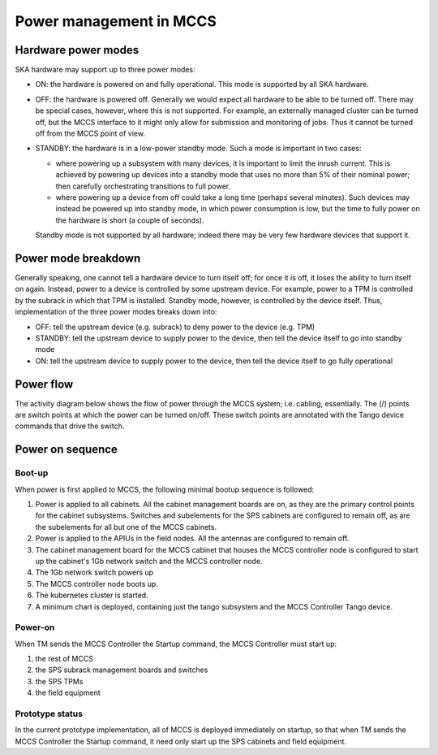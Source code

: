 ##########################
 Power management in MCCS
##########################

**********************
 Hardware power modes
**********************

SKA hardware may support up to three power modes:

-  ON: the hardware is powered on and fully operational. This mode is
   supported by all SKA hardware.

-  OFF: the hardware is powered off. Generally we would expect all
   hardware to be able to be turned off. There may be special cases,
   however, where this is not supported. For example, an externally
   managed cluster can be turned off, but the MCCS interface to it might
   only allow for submission and monitoring of jobs. Thus it cannot be
   turned off from the MCCS point of view.

-  STANDBY: the hardware is in a low-power standby mode. Such a mode is
   important in two cases:

   - where powering up a subsystem with many devices, it is important to
     limit the inrush current. This is achieved by powering up devices
     into a standby mode that uses no more than 5% of their nominal
     power; then carefully orchestrating transitions to full power.
   - where powering up a device from off could take a long time (perhaps
     several minutes). Such devices may instead be powered up into
     standby mode, in which power consumption is low, but the time to
     fully power on the hardware is short (a couple of seconds).

   Standby mode is not supported by all hardware; indeed there
   may be very few hardware devices that support it.

**********************
 Power mode breakdown
**********************

Generally speaking, one cannot tell a hardware device to turn itself
off; for once it is off, it loses the ability to turn itself on again.
Instead, power to a device is controlled by some upstream device. For
example, power to a TPM is controlled by the subrack in which that TPM
is installed. Standby mode, however, is controlled by the device itself.
Thus, implementation of the three power modes breaks down into:

- OFF: tell the upstream device (e.g. subrack) to deny power to the
  device (e.g. TPM)
- STANDBY: tell the upstream device to supply power to the device, then
  tell the device itself to go into standby mode
- ON: tell the upstream device to supply power to the device, then
  tell the device itself to go fully operational

************
 Power flow
************

The activity diagram below shows the flow of power through the MCCS
system; i.e. cabling, essentially. The (/) points are switch points at
which the power can be turned on/off. These switch points are annotated
with the Tango device commands that drive the switch.

.. uml:: power_flow.uml

*******************
 Power on sequence
*******************

Boot-up
=======

When power is first applied to MCCS, the following minimal bootup
sequence is followed:

#. Power is applied to all cabinets. All the cabinet management boards are on, 
   as they are the primary control points for the cabinet subsystems. Switches and
   subelements for the SPS cabinets are configured to remain off, as are the 
   subelements for all but one of the MCCS cabinets. 

#. Power is applied to the APIUs in the field nodes. All the antennas are configured 
   to remain off.

#. The cabinet management board for the MCCS cabinet that houses the
   MCCS controller node is configured to start up the cabinet's 1Gb
   network switch and the MCCS controller node.

#. The 1Gb network switch powers up

#. The MCCS controller node boots up.

#. The kubernetes cluster is started.

#. A minimum chart is deployed, containing just the tango subsystem and
   the MCCS Controller Tango device.

Power-on
========

When TM sends the MCCS Controller the Startup command, the MCCS
Controller must start up:

#. the rest of MCCS 
#. the SPS subrack management boards and switches
#. the SPS TPMs 
#. the field equipment

Prototype status
================

In the current prototype implementation, all of MCCS is deployed
immediately on startup, so that when TM sends the MCCS Controller the
Startup command, it need only start up the SPS cabinets and field
equipment.

.. uml:: power_sequence.uml
